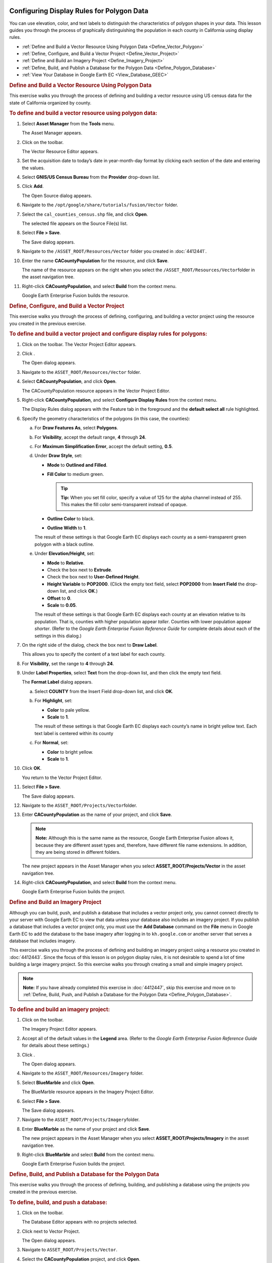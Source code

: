 |Google logo|

==========================================
Configuring Display Rules for Polygon Data
==========================================

.. container::

   .. container:: content

      You can use elevation, color, and text labels to distinguish the
      characteristics of polygon shapes in your data. This lesson guides
      you through the process of graphically distinguishing the
      population in each county in California using display rules.

      -  :ref:`Define and Build a Vector Resource Using Polygon
         Data <Define_Vector_Polygon>`
      -  :ref:`Define, Configure, and Build a Vector Project <Define_Vector_Project>`
      -  :ref:`Define and Build an Imagery Project <Define_Imagery_Project>`
      -  :ref:`Define, Build, and Publish a Database for the Polygon
         Data <Define_Polygon_Database>`
      -  :ref:`View Your Database in Google Earth EC <View_Database_GEEC>`

      .. _Define_Vector_Polygon:
      .. rubric:: Define and Build a Vector Resource Using Polygon Data

      This exercise walks you through the process of defining and
      building a vector resource using US census data for the state of
      California organized by county.

      .. rubric:: To define and build a vector resource using polygon
         data:

      #. Select **Asset Manager** from the **Tools** menu.

         The Asset Manager appears.

      #. Click |Vector Resource Icon| on the toolbar.

         The Vector Resource Editor appears.

      #. Set the acquisition date to today’s date in year-month-day
         format by clicking each section of the date and entering the
         values.
      #. Select **GNIS/US Census Bureau** from the **Provider** drop-down
         list.
      #. Click **Add**.

         The Open Source dialog appears.

      #. Navigate to the ``/opt/google/share/tutorials/fusion/Vector``
         folder.
      #. Select the ``cal_counties_census.shp`` file, and click
         **Open**.

         The selected file appears on the Source File(s) list.

      #. Select **File > Save**.

         The Save dialog appears.

      #. Navigate to the ``/ASSET_ROOT/Resources/Vector`` folder you
         created in :doc:`4412441`.
      #. Enter the name **CACountyPopulation** for the resource, and
         click **Save**.

         The name of the resource appears on the right when you select
         the ``/ASSET_ROOT/Resources/Vector``\ folder in the asset
         navigation tree.

      #. Right-click **CACountyPopulation**, and select **Build** from
         the context menu.

         Google Earth Enterprise Fusion builds the resource.

      .. _Define_Vector_Project:
      .. rubric:: Define, Configure, and Build a Vector Project

      This exercise walks you through the process of defining,
      configuring, and building a vector project using the resource you
      created in the previous exercise.

      .. rubric:: To define and build a vector project and configure
         display rules for polygons:
         :name: to-define-and-build-a-vector-project-and-configure-display-rules-for-polygons

      #. Click |Vector Project Icon| on the toolbar. The Vector Project
         Editor appears.
      #. Click |New Icon|.

         The Open dialog appears.

      #. Navigate to the ``ASSET_ROOT/Resources/Vector`` folder.
      #. Select **CACountyPopulation**, and click **Open**.

         The CACountyPopulation resource appears in the Vector Project
         Editor.

      #. Right-click **CACountyPopulation**, and select **Configure
         Display Rules** from the context menu.

         The Display Rules dialog appears with the Feature tab in the
         foreground and the **default select all** rule highlighted.

      #. Specify the geometry characteristics of the polygons (in this
         case, the counties):

         a. For **Draw Features As**, select **Polygons**.
         b. For **Visibility**, accept the default range, **4** through
            **24**.
         c. For **Maximum Simplification Error**, accept the default
            setting, **0.5**.
         d. Under **Draw Style**, set:

            -  **Mode** to **Outlined and Filled**.
            -  **Fill Color** to medium green.

               .. tip::

                  **Tip:** When you set fill color, specify a value of
                  125 for the alpha channel instead of 255. This makes
                  the fill color semi-transparent instead of opaque.

            -  **Outline Color** to black.
            -  **Outline Width** to **1**.

            The result of these settings is that Google Earth EC
            displays each county as a semi-transparent green polygon with a black
            outline.

         e. Under **Elevation/Height**, set:

            -  **Mode** to **Relative**.
            -  Check the box next to **Extrude**.
            -  Check the box next to **User-Defined Height**.
            -  **Height Variable** to **POP2000**. (Click the empty text
               field, select **POP2000** from **Insert Field** the drop-down
               list, and click **OK**.)
            -  **Offset** to **0**.
            -  **Scale** to **0.05**.

            The result of these settings is that Google Earth EC
            displays each county at an elevation relative to its
            population. That is, counties with higher population appear
            *taller*. Counties with lower population appear *shorter*.
            (Refer to the *Google Earth Enterprise Fusion Reference
            Guide* for complete details about each of the settings in
            this dialog.)

      #. On the right side of the dialog, check the box next to **Draw
         Label**.

         This allows you to specify the content of a text label for each
         county.

      #. For **Visibility**, set the range to **4** through **24**.
      #. Under **Label Properties**, select **Text** from the drop-down
         list, and then click the empty text field.

         The **Format Label** dialog appears.

         a. Select **COUNTY** from the Insert Field drop-down list, and
            click **OK**.
         b. For **Highlight**, set:

            -  **Color** to pale yellow.
            -  **Scale** to **1**.

            The result of these settings is that Google Earth EC
            displays each county’s name in bright yellow text. Each text
            label is centered within its county

         c. For **Normal**, set:

            -  **Color** to bright yellow.
            -  **Scale** to **1**.

      #. Click **OK**.

         You return to the Vector Project Editor.

      #. Select **File > Save**.

         The Save dialog appears.

      #. Navigate to the ``ASSET_ROOT/Projects/Vector``\ folder.
      #. Enter **CACountyPopulation** as the name of your project, and
         click **Save**.

         .. note::

            **Note:** Although this is the same name as the resource,
            Google Earth Enterprise Fusion allows it, because they are
            different asset types and, therefore, have different file
            name extensions. In addition, they are being stored in
            different folders.

         The new project appears in the Asset Manager when you select
         **ASSET_ROOT/Projects/Vector** in the asset navigation tree.

      #. Right-click **CACountyPopulation**, and select **Build** from
         the context menu.

         Google Earth Enterprise Fusion builds the project.

      .. _Define_Imagery_Project:
      .. rubric:: Define and Build an Imagery Project

      Although you can build, push, and publish a database that includes
      a vector project only, you cannot connect directly to your server
      with Google Earth EC to view that data unless your database also
      includes an imagery project. If you publish a database that
      includes a vector project only, you must use the **Add Database**
      command on the **File** menu in Google Earth EC to add the database to
      the base imagery after logging in to ``kh.google.com`` or
      another server that serves a database that includes imagery.

      This exercise walks you through the process of defining and
      building an imagery project using a resource you created in
      :doc:`4412443`.
      Since the focus of this lesson is on polygon display rules, it is
      not desirable to spend a lot of time building a large imagery
      project. So this exercise walks you through creating a small and
      simple imagery project.

      .. note::

         **Note:** If you have already completed this exercise in
         :doc:`4412447`, skip this exercise and move
         on to :ref:`Define, Build, Push, and Publish a Database for the
         Polygon Data <Define_Polygon_Database>`.

      .. rubric:: To define and build an imagery project:

      #. Click |Imagery Project Icon| on the toolbar.

         The Imagery Project Editor appears.

      #. Accept all of the default values in the **Legend** area. (Refer to
         the *Google Earth Enterprise Fusion Reference Guide* for
         details about these settings.)
      #. Click |New Icon|.

         The Open dialog appears.

      #. Navigate to the ``ASSET_ROOT/Resources/Imagery`` folder.
      #. | Select **BlueMarble** and click **Open**.

         The BlueMarble resource appears in the Imagery Project Editor.

      #. Select **File > Save**.

         The Save dialog appears.

      #. Navigate to the ``ASSET_ROOT/Projects/Imagery``\ folder.
      #. Enter **BlueMarble** as the name of your project and click
         **Save**.

         The new project appears in the Asset Manager when you select
         **ASSET_ROOT/Projects/Imagery** in the asset navigation tree.

      #. Right-click **BlueMarble** and select **Build** from the
         context menu.

         Google Earth Enterprise Fusion builds the project.

      .. _Define_Polygon_Database:
      .. rubric:: Define, Build, and Publish a Database for the Polygon
         Data
         :name: define-build-and-publish-a-database-for-the-polygon-data

      This exercise walks you through the process of defining, building,
      and publishing a database using the projects you created in the
      previous exercise.

      .. rubric:: To define, build, and push a database:
         :name: to-define-build-and-push-a-database-1

      #. Click |Database Editor Icon| on the toolbar.

         The Database Editor appears with no projects selected.

      #. Click |New Icon| next to Vector Project.

         The Open dialog appears.

      #. Navigate to ``ASSET_ROOT/Projects/Vector``.
      #. Select the **CACountyPopulation** project, and click **Open**.

         The CACountyPopulation project appears in the Database Editor
         next to Vector Project.

      #. Repeat steps 2 through 4 to add **BlueMarble** as the imagery
         project.

         You do not need to add a terrain project for this exercise.
         Both projects appear on the list.

      #. Select **File > Save**.

         The Save dialog appears.

      #. Navigate to the ``ASSET_ROOT/Databases``\ folder.
      #. Enter **CACountyPopulation** for the name of your database and
         click **Save**.

         The name of the database appears on the right when you select
         the ``/ASSET_ROOT/Databases`` folder in the asset navigation
         tree.

      #. Right-click **CACountyPopulation** and select **Build** from
         the context menu.

         Google Earth Enterprise Fusion builds the database.

      #. Right-click **CACountyPopulation** and select **Push** from
         the context menu.

         The Push Database dialog appears.

      #. Select the server association on the **Server Associations**
         drop-down list. The most recent version of the selected
         database is the default selection on the **Version** drop-down
         list.
      #. Click **Push**.

         Google Earth Enterprise Fusion runs the process of pushing the
         database to the Google Earth Enterprise Server, and displays a
         success message when it is done.

      .. rubric:: To publish a database:

      #. Access the Google Earth Enterprise Server Admin console in a
         browser window by going to *myserver.mydomainname*.com/admin,
         replacing *myserver* and *mydomainname* with your server and
         domain.
      #. Sign in with the default credentials:

         -  Username: geapacheuser
         -  Password: geeadmin

      #. Click **Databases** to display the list of databases pushed to
         the Server.
      #. Check the box next to the database you want to publish. The
         **Publish** button on the Databases page appears.

         |GEE Server Database Publish|

      #. Click **Publish**. The Publish dialog appears.
      #. Specify a **Publish point**, where the database will be accessible
         from. For example, if you specify CACountyPopulation-v001, it
         will be accessible from
         *myserver.mydomainname*.com/CACountyPopulation-v001.

         To learn more about the options available in the Publish
         dialog, see :doc:`3497832`,
         :doc:`Snippet profiles <6004748`, and
         :doc:`WMS <4441137>`.

      #. Click the **Publish** button. The Databases page updates to indicate the
         published status of your database.

         |GEE Server Database Published List|

      .. _View_Database_GEEC:
      .. rubric:: View Your Database in Google Earth EC
         :name: view-your-database-in-google-earth-ec-1

      This exercise walks you through the process of viewing your
      database in Google Earth EC.

      .. rubric:: To view your database:
         :name: to-view-your-database-1

      #. Launch Google Earth EC. The Select Server dialog appears.
      #. Enter or select the host name or IP address of your server in
         the **Server** field and specify the **Publish point** that you
         selected when you published your map database. For example, if
         you specify CACountyPopulation-v001, it will be accessible from
         *myserver.mydomainname*.com/CACountyPopulation-v001.
      #. Click the **Sign In** button.

         .. container:: alert

            **Caution:** If you have logged in to this server with
            Google Earth EC previously, log out, clear your cache, and
            log back in. See :doc:`6010060`.

      #. Zoom in to the west coast of the US.

         Google Earth EC displays all of the counties in California
         labeled with the names of the counties. The closer you zoom in,
         the more spread out the counties look and the more county names
         you can see.

         .. note::

            **Note:** If you cannot see the vector data, make sure the
            checkbox next to **CACountyPopulation** in the Layers panel
            is checked.

      #. Turn and tilt the Earth so you can see the *heights* of the
         counties.

         Each county’s height indicates its relative population.
         Counties with higher populations are *taller*, and counties
         with lower populations are *shorter*.

         |CA Country Population Data|

.. |Google logo| image:: ../../art/common/googlelogo_color_260x88dp.png
   :width: 130px
   :height: 44px
.. |Vector Resource Icon| image:: ../../art/fusion/tutorial/iconResVector.png
.. |Vector Project Icon| image:: ../../art/fusion/tutorial/iconProjVector.png
.. |New Icon| image:: ../../art/fusion/tutorial/icon_new.gif
.. |Imagery Project Icon| image:: ../../art/fusion/tutorial/iconProjImagery.png
.. |Database Editor Icon| image:: ../../art/fusion/tutorial/iconDatabase.png
   :width: 23px
   :height: 23px
.. |GEE Server Database Publish| image:: ../../art/fusion/tutorial/serverDatabasePublish-CACounty.png
.. |GEE Server Database Published List| image:: ../../art/fusion/tutorial/serverDatabasePublished_CACounty.png
.. |CA Country Population Data| image:: ../../art/fusion/tutorial/Page_75.png
